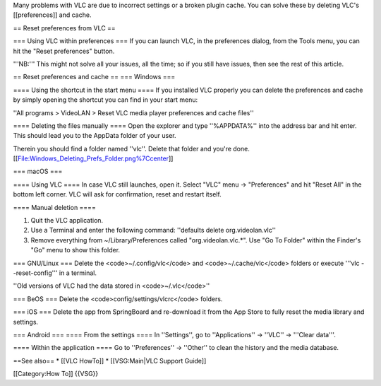 Many problems with VLC are due to incorrect settings or a broken plugin
cache. You can solve these by deleting VLC's [[preferences]] and cache.

== Reset preferences from VLC ==

=== Using VLC within preferences === If you can launch VLC, in the
preferences dialog, from the Tools menu, you can hit the "Reset
preferences" button.

'''NB:''' This might not solve all your issues, all the time; so if you
still have issues, then see the rest of this article.

== Reset preferences and cache == === Windows ===

==== Using the shortcut in the start menu ==== If you installed VLC
properly you can delete the preferences and cache by simply opening the
shortcut you can find in your start menu:

''All programs > VideoLAN > Reset VLC media player preferences and cache
files''

==== Deleting the files manually ==== Open the explorer and type
''%APPDATA%'' into the address bar and hit enter. This should lead you
to the AppData folder of your user.

Therein you should find a folder named ''vlc''. Delete that folder and
you're done. [[File:Windows_Deleting_Prefs_Folder.png%7Ccenter]]

=== macOS ===

==== Using VLC ==== In case VLC still launches, open it. Select "VLC"
menu -> "Preferences" and hit "Reset All" in the bottom left corner. VLC
will ask for confirmation, reset and restart itself.

==== Manual deletion ====

1) Quit the VLC application.
2) Use a Terminal and enter the following command: ''defaults delete
   org.videolan.vlc''
3) Remove everything from ~/Library/Preferences called
   "org.videolan.vlc.*". Use "Go To Folder" within the Finder's "Go"
   menu to show this folder.

=== GNU/Linux === Delete the <code>~/.config/vlc</code> and
<code>~/.cache/vlc</code> folders or execute '''vlc --reset-config''' in
a terminal.

''Old versions of VLC had the data stored in <code>~/.vlc</code>''

=== BeOS === Delete the <code>config/settings/vlcrc</code> folders.

=== iOS === Delete the app from SpringBoard and re-download it from the
App Store to fully reset the media library and settings.

=== Android === ==== From the settings ==== In ''Settings'', go to
''Applications'' → ''VLC'' → '''Clear data'''.

==== Within the application ==== Go to ''Preferences'' → ''Other'' to
clean the history and the media database.

==See also== \* [[VLC HowTo]] \* [[VSG:Main|VLC Support Guide]]

[[Category:How To]] {{VSG}}
